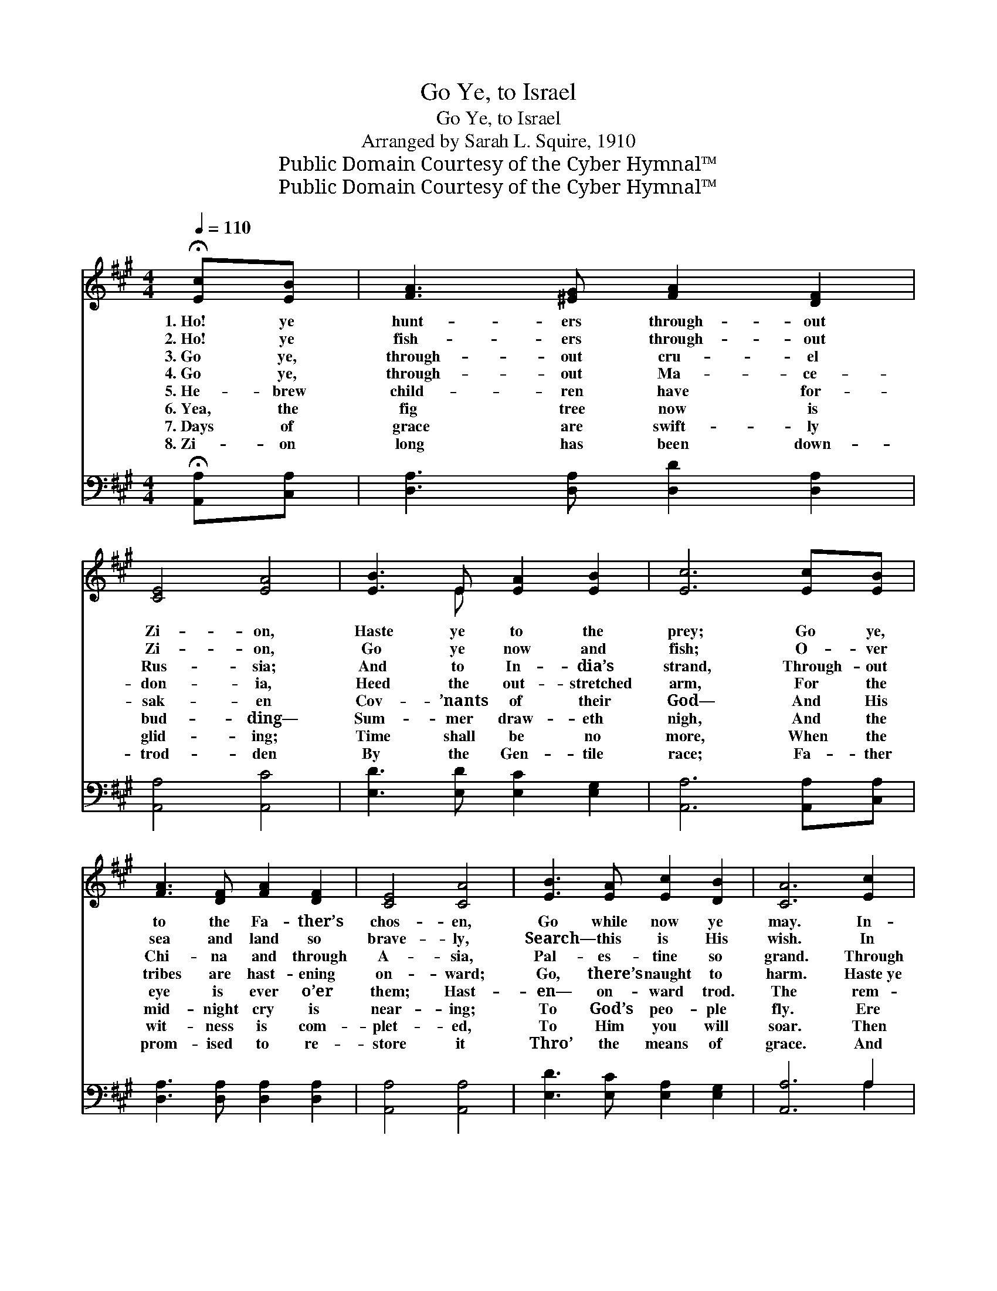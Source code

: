X:1
T:Go Ye, to Israel
T:Go Ye, to Israel
T:Arranged by Sarah L. Squire, 1910
T:Public Domain Courtesy of the Cyber Hymnal™
T:Public Domain Courtesy of the Cyber Hymnal™
Z:Public Domain
Z:Courtesy of the Cyber Hymnal™
%%score ( 1 2 ) ( 3 4 )
L:1/8
Q:1/4=110
M:4/4
K:A
V:1 treble 
V:2 treble 
V:3 bass 
V:4 bass 
V:1
 !fermata![Ec][EB] | [FA]3 [^EG] [FA]2 [DF]2 | [CE]4 [EA]4 | [EB]3 E [EA]2 [EB]2 | [Ec]6 [Ec][EB] | %5
w: 1.~Ho! ye|hunt- ers through- out|Zi- on,|Haste ye to the|prey; Go ye,|
w: 2.~Ho! ye|fish- ers through- out|Zi- on,|Go ye now and|fish; O- ver|
w: 3.~Go ye,|through- out cru- el|Rus- sia;|And to In- dia’s|strand, Through- out|
w: 4.~Go ye,|through- out Ma- ce-|don- ia,|Heed the out- stretched|arm, For the|
w: 5.~He- brew|child- ren have for-|sak- en|Cov- ’nants of their|God— And His|
w: 6.~Yea, the|fig tree now is|bud- ding—|Sum- mer draw- eth|nigh, And the|
w: 7.~Days of|grace are swift- ly|glid- ing;|Time shall be no|more, When the|
w: 8.~Zi- on|long has been down-|trod- den|By the Gen- tile|race; Fa- ther|
 [FA]3 [DF] [FA]2 [DF]2 | [CE]4 [CA]4 | [EB]3 [EA] [Ec]2 [DB]2 | [CA]6 [Ec]2 | %9
w: to the Fa- ther’s|chos- en,|Go while now ye|may. In-|
w: sea and land so|brave- ly,|Search— this is His|wish. In|
w: Chi- na and through|A- sia,|Pal- es- tine so|grand. Through|
w: tribes are hast- ening|on- ward;|Go, there’s naught to|harm. Haste~ye|
w: eye is ever o’er|them; Hast-|en— on- ward trod.|The rem-|
w: mid- night cry is|near- ing;|To God’s peo- ple|fly. Ere|
w: wit- ness is com-|plet- ed,|To Him you will|soar. Then|
w: prom- ised to re-|store it|Thro’ the means of|grace. And|
 ([Ee]2 [Ee]2) [Ec]2 [Ee]2 | [FA]4 [EA]2 [EB]2 | [Ec]4 [DB]2 [Ec]2 | E6 [CA]2 | %13
w: iqui- * ty has|ru- ined These|child- ren of|God, And|
w: caves * of the|mount- ains, And|lands o’er the|sea, Mes-|
w: Egypt * and As-|syr- ia, And|Af- ric’s burn-|ing sand,|
w: to * south- ern|clim- ates, And|north through the|States; O|
w: nant * He now|call- eth Of|this grand old|race, To|
w: long~the * trump- et|sound- eth, Ja-|cob tried will|be; The|
w: haste~ye * to the|bat- tle; His|blest Word ful-|fill— To|
w: Abram’s * seed will|set- tle All|the land now|trod; O|
 [FA]2 [FA]2 [DF]2 [FA]2 | E4 [CA]4 | [EB]3 [EA] [Ec]2 [DB]2 | [CA]6 |] %17
w: scat- tered with the|hea- then|Blind, they on- ward|plod.|
w: si- ah in- ter-|cedes to|Set His peo- ple|free.|
w: O haste ye and|bring them,|Back to their own|land.|
w: ha- ste, for their|turn- ing,|Je- sus now a-|waits.|
w: trust His Word by|faith; and|Come to Him thro’|grace.|
w: trib- u- la- tion|o- ver,|Je- sus they will|see.|
w: Ju- dah take the|mess- age—|“Who- so- ev- er|will.”|
w: bring them as a|pre- sent|To the mount of|God.|
V:2
 x2 | x8 | x8 | x3 E x4 | x8 | x8 | x8 | x8 | x8 | x8 | x8 | x8 | E6 x2 | x8 | E4 x4 | x8 | x6 |] %17
V:3
 !fermata![A,,A,][C,A,] | [D,A,]3 [D,A,] [D,D]2 [D,A,]2 | [A,,A,]4 [A,,C]4 | %3
 [E,D]3 [E,D] [E,C]2 [E,G,]2 | [A,,A,]6 [A,,A,][C,A,] | [D,A,]3 [D,A,] [D,A,]2 [D,A,]2 | %6
 [A,,A,]4 [A,,A,]4 | [E,D]3 [E,C] [E,A,]2 [E,G,]2 | [A,,A,]6 A,2 | [A,C]2 [A,C]2 A,2 [G,B,]2 | %10
 [F,C]4 [C,A,]2 [B,,G,]2 | [A,,A,]4 [A,,A,]2 [A,,A,]2 | [C,A,]6 [A,,A,]2 | %13
 [D,A,]2 [D,A,]2 [D,A,]2 [D,A,]2 | [C,A,]4 [F,A,]4 | [E,D]3 [E,C] [E,A,]2 [E,G,]2 | [A,,A,]6 |] %17
V:4
 x2 | x8 | x8 | x8 | x8 | x8 | x8 | x8 | x6 A,2 | x4 A,2 x2 | x8 | x8 | x8 | x8 | x8 | x8 | x6 |] %17

